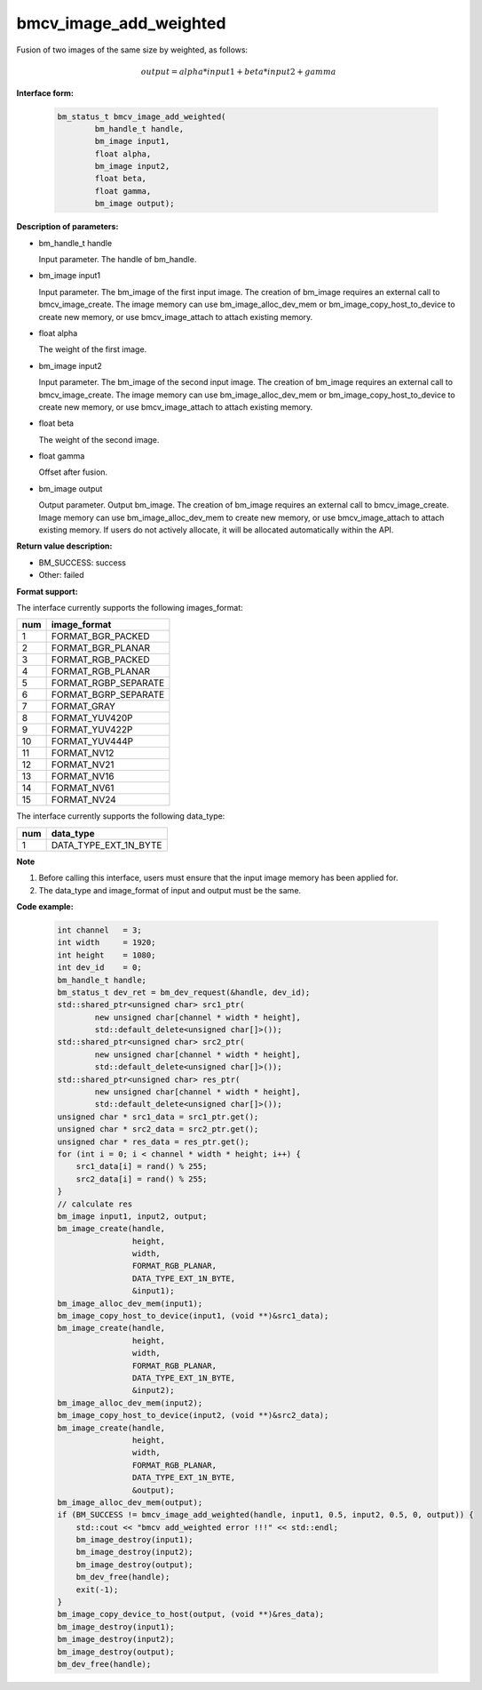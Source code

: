 bmcv_image_add_weighted
=======================

Fusion of two images of the same size by weighted, as follows:

.. math::
    \begin{array}{c}
    output = alpha * input1 + beta * input2 + gamma
    \end{array}


**Interface form:**

    .. code-block:: c

         bm_status_t bmcv_image_add_weighted(
                 bm_handle_t handle,
                 bm_image input1,
                 float alpha,
                 bm_image input2,
                 float beta,
                 float gamma,
                 bm_image output);


**Description of parameters:**

* bm_handle_t handle

  Input parameter. The handle of bm_handle.

* bm_image input1

  Input parameter. The bm_image of the first input image. The creation of bm_image requires an external call to bmcv_image_create. The image memory can use bm_image_alloc_dev_mem or bm_image_copy_host_to_device to create new memory, or use bmcv_image_attach to attach existing memory.

* float alpha

  The weight of the first image.

* bm_image input2

  Input parameter. The bm_image of the second input image. The creation of bm_image requires an external call to bmcv_image_create. The image memory can use bm_image_alloc_dev_mem or bm_image_copy_host_to_device to create new memory, or use bmcv_image_attach to attach existing memory.

* float beta

  The weight of the second image.

* float gamma

  Offset after fusion.

* bm_image output

  Output parameter. Output bm_image. The creation of bm_image requires an external call to bmcv_image_create. Image memory can use bm_image_alloc_dev_mem to create new memory, or use bmcv_image_attach to attach existing memory. If users do not actively allocate, it will be allocated automatically within the API.


**Return value description:**

* BM_SUCCESS: success

* Other: failed


**Format support:**

The interface currently supports the following images_format:

+-----+------------------------+
| num | image_format           |
+=====+========================+
| 1   | FORMAT_BGR_PACKED      |
+-----+------------------------+
| 2   | FORMAT_BGR_PLANAR      |
+-----+------------------------+
| 3   | FORMAT_RGB_PACKED      |
+-----+------------------------+
| 4   | FORMAT_RGB_PLANAR      |
+-----+------------------------+
| 5   | FORMAT_RGBP_SEPARATE   |
+-----+------------------------+
| 6   | FORMAT_BGRP_SEPARATE   |
+-----+------------------------+
| 7   | FORMAT_GRAY            |
+-----+------------------------+
| 8   | FORMAT_YUV420P         |
+-----+------------------------+
| 9   | FORMAT_YUV422P         |
+-----+------------------------+
| 10  | FORMAT_YUV444P         |
+-----+------------------------+
| 11  | FORMAT_NV12            |
+-----+------------------------+
| 12  | FORMAT_NV21            |
+-----+------------------------+
| 13  | FORMAT_NV16            |
+-----+------------------------+
| 14  | FORMAT_NV61            |
+-----+------------------------+
| 15  | FORMAT_NV24            |
+-----+------------------------+

The interface currently supports the following data_type:

+-----+--------------------------------+
| num | data_type                      |
+=====+================================+
| 1   | DATA_TYPE_EXT_1N_BYTE          |
+-----+--------------------------------+


**Note**

1. Before calling this interface, users must ensure that the input image memory has been applied for.

2. The data_type and image_format of input and output must be the same.



**Code example:**

    .. code-block:: c


        int channel   = 3;
        int width     = 1920;
        int height    = 1080;
        int dev_id    = 0;
        bm_handle_t handle;
        bm_status_t dev_ret = bm_dev_request(&handle, dev_id);
        std::shared_ptr<unsigned char> src1_ptr(
                new unsigned char[channel * width * height],
                std::default_delete<unsigned char[]>());
        std::shared_ptr<unsigned char> src2_ptr(
                new unsigned char[channel * width * height],
                std::default_delete<unsigned char[]>());
        std::shared_ptr<unsigned char> res_ptr(
                new unsigned char[channel * width * height],
                std::default_delete<unsigned char[]>());
        unsigned char * src1_data = src1_ptr.get();
        unsigned char * src2_data = src2_ptr.get();
        unsigned char * res_data = res_ptr.get();
        for (int i = 0; i < channel * width * height; i++) {
            src1_data[i] = rand() % 255;
            src2_data[i] = rand() % 255;
        }
        // calculate res
        bm_image input1, input2, output;
        bm_image_create(handle,
                        height,
                        width,
                        FORMAT_RGB_PLANAR,
                        DATA_TYPE_EXT_1N_BYTE,
                        &input1);
        bm_image_alloc_dev_mem(input1);
        bm_image_copy_host_to_device(input1, (void **)&src1_data);
        bm_image_create(handle,
                        height,
                        width,
                        FORMAT_RGB_PLANAR,
                        DATA_TYPE_EXT_1N_BYTE,
                        &input2);
        bm_image_alloc_dev_mem(input2);
        bm_image_copy_host_to_device(input2, (void **)&src2_data);
        bm_image_create(handle,
                        height,
                        width,
                        FORMAT_RGB_PLANAR,
                        DATA_TYPE_EXT_1N_BYTE,
                        &output);
        bm_image_alloc_dev_mem(output);
        if (BM_SUCCESS != bmcv_image_add_weighted(handle, input1, 0.5, input2, 0.5, 0, output)) {
            std::cout << "bmcv add_weighted error !!!" << std::endl;
            bm_image_destroy(input1);
            bm_image_destroy(input2);
            bm_image_destroy(output);
            bm_dev_free(handle);
            exit(-1);
        }
        bm_image_copy_device_to_host(output, (void **)&res_data);
        bm_image_destroy(input1);
        bm_image_destroy(input2);
        bm_image_destroy(output);
        bm_dev_free(handle);


